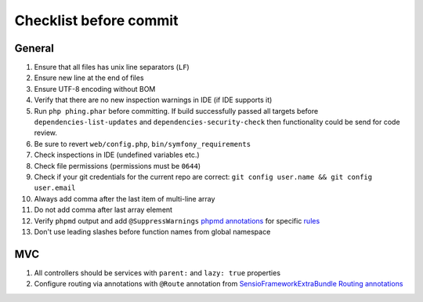Checklist before commit
=======================

General
-------

#. Ensure that all files has unix line separators (``LF``)
#. Ensure new line at the end of files
#. Ensure UTF-8 encoding without BOM
#. Verify that there are no new inspection warnings in IDE (if IDE supports it)
#. Run ``php phing.phar`` before committing. If build successfully passed all targets before ``dependencies-list-updates``
   and ``dependencies-security-check`` then functionality could be send for code review.
#. Be sure to revert ``web/config.php``, ``bin/symfony_requirements``
#. Check inspections in IDE (undefined variables etc.)
#. Check file permissions (permissions must be ``0644``)
#. Check if your git credentials for the current repo are correct: ``git config user.name && git config user.email``
#. Always add comma after the last item of multi-line array
#. Do not add comma after last array element
#. Verify ``phpmd`` output and add ``@SuppressWarnings`` `phpmd annotations`_ for specific rules_
#. Don't use leading slashes before function names from global namespace

MVC
---

#. All controllers should be services with ``parent:`` and ``lazy: true`` properties
#. Configure routing via annotations with ``@Route`` annotation from `SensioFrameworkExtraBundle Routing annotations`_

.. _SensioFrameworkExtraBundle Routing annotations: http://symfony.com/doc/current/bundles/SensioFrameworkExtraBundle/annotations/routing.html#route-name
.. _phpmd annotations: http://phpmd.org/documentation/suppress-warnings.html
.. _rules: http://phpmd.org/rules/index.html
